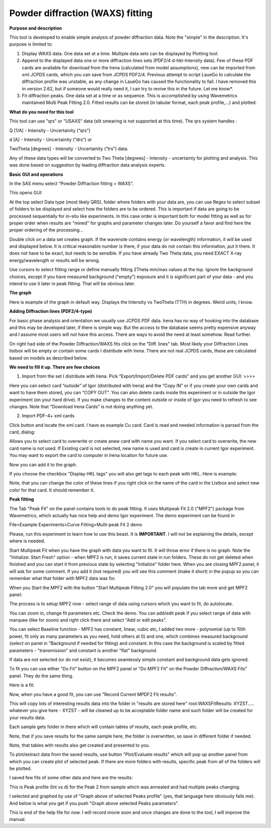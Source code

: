 Powder diffraction (WAXS) fitting
=================================

**Purpose and description**

This tool is developed to enable simple analysis of powder diffraction data. Note the "simple" in the description. It's purpose is limited to:

#. Display WAXS data. One data set at a time. Multiple data sets can be displayed by Plotting tool.

#. Append to the displayed data one or more diffraction lines sets (PDF2/4 d-hkl-Intensity data). Few of these PDF cards are available for download from the Irena (calculated from model assumptions), new can be imported from xml JCPDS cards, which you can save from JCPDS PDF2/4. Previous attempt to script LaueGo to calculate the diffraction profile was unstable, as any change in LaueGo has caused the functionality to fail. I have removed this in version 2.62, but if someone would really need it, I can try to revive this in the future. Let me know*.

#. Fit diffraction peaks. One data set at a time or as sequence. This is accomplished by using Wavemetrics maintained Multi Peak Fitting 2.0. Fitted results can be stored (in tabular format, each peak profile,...) and plotted.

**What do you need for this tool**

This tool can use "qrs" or "USAXS" data (slit smearing is not supported at this time). The qrs system handles :

Q [1/A] - Intensity - Uncertainity (“qrs”)

d [A] - Intensity - Uncertainity (“drs”) or

TwoTheta [degrees] - Intensity - Uncertainity (“trs”) data.

Any of these data types will be converted to Two Theta [degrees] - Intensity - uncertainty for plotting and analysis. This was done based on suggestion by leading diffraction data analysis experts.

**Basic GUI and operations**

.. image:: media/WAXS1.png
      :align: center
      :width: 480px

In the SAS menu select “Powder Diffraction fitting = WAXS”.

This opens GUI:

At the top select Data type (most likely QRS), folder where folders with your data are, you can use Regex to select subset of folders to be displayed and select how the folders are to be ordered. This is important if data are going to be processed sequentially for in-situ like experiments. In this case order is important both for model fitting as well as for proper order when results are "mined" for graphs and parameter changes later. Do yourself a favor and find here the proper ordering of the processing...

Double click on a data set creates graph. If the wavenote contains energy (or wavelength) information, it will be used and displayed below. It is critical reasonable number is there, if your data do not contain this information, put it there. It does not have to be exact, but needs to be sensible. If you have already Two Theta data, you need EXACT X-ray energy/wavelength or results will be wrong.

Use cursors to select fitting range or define manually fitting 2Theta min/max values at the top. Ignore the background choices, except if you have measured background ("empty") exposure and it is significant part of your data - and you intend to use it later in peak fitting. That will be obvious later.

**The graph**

.. image:: media/WAXS2.png
      :align: center
      :width: 480px


Here is example of the graph in default way. Displays the Intensity vs TwoTheta (TTH) in degrees. Weird units, I know.

**Adding Diffraction lines (PDF2/4-type)**

.. image:: media/WAXS3.png
      :align: center
      :width: 280px

For basic phase analysis and orientation we usually use JCPDS PDF data. Irena has no way of hooking into the database and this may be developed later, if there is simple way. But the access to the database seems pretty expensive anyway and I assume most users will not have this access. There are ways to avoid the need at least somehow. Read further.


On right had side of the Powder Diffraction/WAXS fits click on the "Diff. lines" tab. Most likely your Diffraction Lines listbox will be empty or contain some cards I distribute with Irena. There are not real JCPDS cards, these are calculated based on models as described below.

.. image:: media/WAXS4.png
      :align: center
      :width: 380px

**We need to fill it up. There are few choices**

1.  Import from the set I distribute with Irena. Pick “Export/Import/Delete PDF cards” and you get another GUI: >>>>

Here you can select card “outside” of Igor (distributed with Irena) and the “Copy IN” or if you create your own cards and want to have them stored, you can “COPY OUT”. You can also delete cards inside this experiment or in outside the Igor experiment (on your hard drive). If you make changes to the content outside or inside of Igor you need to refresh to see changes. Note that “Download Irena Cards” is not doing anything yet.

2. Import PDF-4+ xml cards

Click button and locate the xml card. I have as example Cu card. Card is read and needed information is parsed from the card, dialog:

.. image:: media/WAXS5.png
      :align: center
      :width: 380px


Allows you to select card to overwrite or create anew card with name you want. If you select card to overwrite, the new card name is not used. If Existing card is not selected, new name is used and card is create in current Igor experiment. You may want to export the card to computer in Irena location for future use.

Now you can add it to the graph.

If you choose the checkbox "Display HKL tags" you will also get tags to each peak with HKL. Here is example:

.. image:: media/WAXS6.png
      :align: center
      :width: 480px


Note, that you can change the color of these lines if you right click on the name of the card in the Listbox and select new color for that card. It should remember it.

.. image:: media/WAXS7.png
      :align: center
      :width: 280px


**Peak fitting**

The Tab "Peak Fit" on the panel contains tools to do peak fitting. It uses Multipeak Fit 2.0 ("MPF2") package from Wavemetrics, which actually has nice help and demo Igor experiment. The demo experiment can be found in

File>Example Experiments>Curve Fitting>Multi-peak Fit 2 demo

Please, run this experiment to learn how to use this beast. It is **IMPORTANT**. I will not be explaining the details, except where is needed.

Start Multipeak Fit when you have the graph with data you want to fit. It will throw error if there is no graph. Note the "Initialize: Start Fresh" option - when MPF2 is run, it saves current state in run folders. These do not get deleted when finished and you can start it from previous state by selecting "Initialize" folder here. When you are closing MPF2 panel, it will ask for some comment. If you add it (not required) you will see this comment (make it short) in the popup so you can remember what that folder with MPF2 data was for.

When you Start the MPF2 with the button "Start Multipeak Fitting 2.0" you will populate the tab more and get MPF2 panel:

.. image:: media/WAXS8.png
      :align: center
      :width: 480px


The process is to setup MPF2 now - select range of data using cursors which you want to fit, do autolocate.

You can zoom in, change fit parameters etc. Check the demo. You can add/edit peak if you select range of data with marquee (like for zoom) and right click there and select "Add or edit peaks".

.. image:: media/WAXS9.png
      :align: center
      :width: 280px

.. image:: media/WAXS10.png
            :align: center
            :width: 280px


You can select Baseline function - MPF2 has constant, linear, cubic etc, I added two more - polynomial (up to 10th power, fit only as many parameters as you need, hold others at 0) and one, which combines measured background (select on panel in "Background if needed for fitting) and constant. In this case the background is scaled by fitted parameters - "transmission" and constant is another "flat" background.

If data are not selected (or do not exist), it becomes seamlessly simple constant and background data gets ignored.

To fit you can use either "Do Fit" button on the MPF2 panel or "Do MPF2 Fit" on the Powder Diffraction/WAXS Fits" panel. They do the same thing.

Here is a fit:

.. image:: media/WAXS11.png
      :align: center
      :width: 480px


Now, when you have a good fit, you can use "Record Current MPDF2 Fit results".

This will copy lots of interesting results data into the folder in "results are stored here" root:WAXSFitResults: XYZST..... whatever you give here - XYZST - will be cleaned up to be acceptable folder name and such folder will be created for your results data.

Each sample gets folder in there which will contain tables of results, each peak profile, etc.

Note, that if you save results for the same sample here, the folder is overwritten, so save in different folder if needed.

Note, that tables with results also get created and presented to you.

To plot/extract data from the saved results, use button "Plot/Evaluate results" which will pop up another panel from which you can create plot of selected peak. If there are more folders with results, specific peak from all of the folders will be plotted.

I saved few fits of some other data and here are the results:

.. image:: media/WAXS12.png
      :align: center
      :width: 480px


This is Peak profile (Int vs d) for the Peak 2 from sample which was annealed and had multiple peaks changing.

I selected and graphed by use of "Graph above of selected Peaks profile" (yes, that language here obviously fails me). And below is what you get if you push "Graph above selected Peaks parameters".

.. image:: media/WAXS13.png
      :align: center
      :width: 480px


This is end of the help file for now. I will record movie soon and once changes are done to the tool, I will improve the manual.
